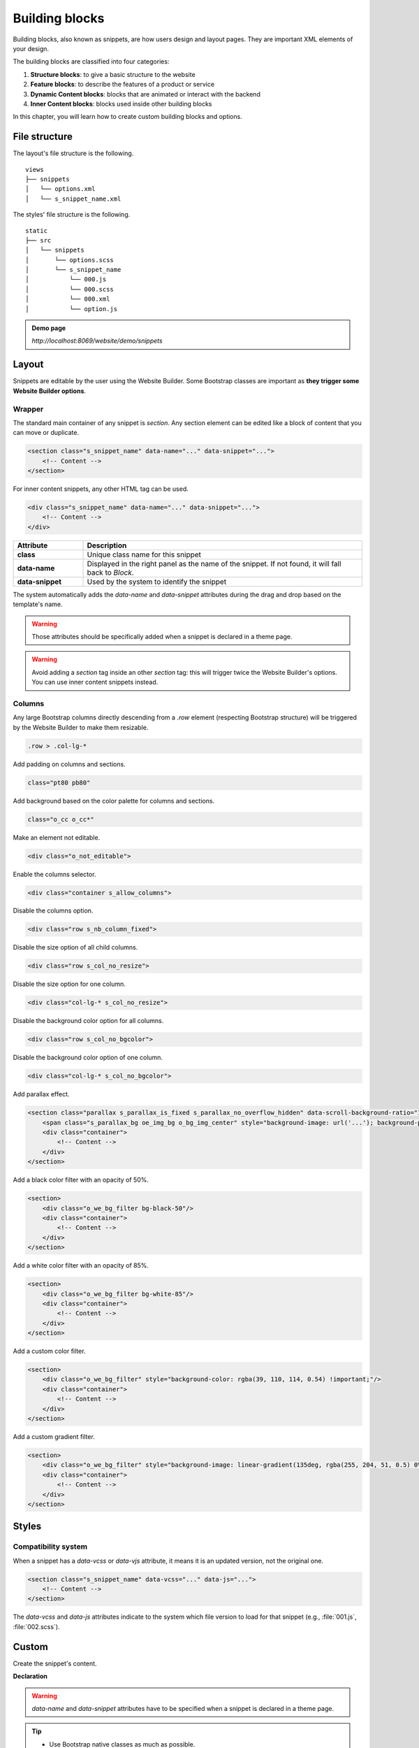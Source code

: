 ===============
Building blocks
===============

Building blocks, also known as snippets, are how users design and layout pages. They are important
XML elements of your design.

The building blocks are classified into four categories:

#. **Structure blocks**: to give a basic structure to the website
#. **Feature blocks**: to describe the features of a product or service
#. **Dynamic Content blocks**: blocks that are animated or interact with the backend
#. **Inner Content blocks**: blocks used inside other building blocks

In this chapter, you will learn how to create custom building blocks and options.

File structure
==============

The layout's file structure is the following.

::

    views
    ├── snippets
    │   └── options.xml
    │   └── s_snippet_name.xml

The styles' file structure is the following.

::

    static
    ├── src
    │   └── snippets
    │       └── options.scss
    │       └── s_snippet_name
    │           └── 000.js
    │           └── 000.scss
    │           └── 000.xml
    │           └── option.js

.. seealso::
   `XML templates of the different snippets
   <{GITHUB_PATH}/addons/website/views/snippets/snippets.xml>`_

.. admonition:: Demo page

   `http://localhost:8069/website/demo/snippets`

Layout
======

Snippets are editable by the user using the Website Builder. Some Bootstrap classes are important as
**they trigger some Website Builder options**.

Wrapper
-------

The standard main container of any snippet is `section`. Any section element can be edited like a
block of content that you can move or duplicate.

.. code-block:: xml

   <section class="s_snippet_name" data-name="..." data-snippet="...">
       <!-- Content -->
   </section>

For inner content snippets, any other HTML tag can be used.

.. code-block:: xml

   <div class="s_snippet_name" data-name="..." data-snippet="...">
       <!-- Content -->
   </div>

.. todo:: Missing description in table ...

.. list-table::
   :header-rows: 1
   :stub-columns: 1
   :widths: 20 80

   * - Attribute
     - Description
   * - class
     - Unique class name for this snippet
   * - data-name
     - Displayed in the right panel as the name of the snippet. If not found, it will fall back to
       *Block*.
   * - data-snippet
     - Used by the system to identify the snippet

The system automatically adds the `data-name` and `data-snippet` attributes during the drag and
drop based on the template's name.

.. warning::
   Those attributes should be specifically added when a snippet is declared in a theme page.

.. warning::
   Avoid adding a `section` tag inside an other `section` tag: this will trigger twice the Website
   Builder's options. You can use inner content snippets instead.

Columns
-------

Any large Bootstrap columns directly descending from a `.row` element (respecting Bootstrap
structure) will be triggered by the Website Builder to make them resizable.

.. code-block:: css

   .row > .col-lg-*

Add padding on columns and sections.

.. code-block:: xml

   class="pt80 pb80"

Add background based on the color palette for columns and sections.

.. code-block:: xml

   class="o_cc o_cc*"

Make an element not editable.

.. code-block:: xml

   <div class="o_not_editable">

Enable the columns selector.

.. code-block:: xml

   <div class="container s_allow_columns">

Disable the columns option.

.. code-block:: xml

   <div class="row s_nb_column_fixed">

Disable the size option of all child columns.

.. code-block:: xml

   <div class="row s_col_no_resize">

Disable the size option for one column.

.. code-block:: xml

   <div class="col-lg-* s_col_no_resize">

Disable the background color option for all columns.

.. code-block:: xml

   <div class="row s_col_no_bgcolor">

Disable the background color option of one column.

.. code-block:: xml

   <div class="col-lg-* s_col_no_bgcolor">

Add parallax effect.

.. code-block:: xml

   <section class="parallax s_parallax_is_fixed s_parallax_no_overflow_hidden" data-scroll-background-ratio="1">
       <span class="s_parallax_bg oe_img_bg o_bg_img_center" style="background-image: url('...'); background-position: 50% 75%;"/>
       <div class="container">
           <!-- Content -->
       </div>
   </section>

Add a black color filter with an opacity of 50%.

.. code-block:: xml

   <section>
       <div class="o_we_bg_filter bg-black-50"/>
       <div class="container">
           <!-- Content -->
       </div>
   </section>

Add a white color filter with an opacity of 85%.

.. code-block:: xml

   <section>
       <div class="o_we_bg_filter bg-white-85"/>
       <div class="container">
           <!-- Content -->
       </div>
   </section>

Add a custom color filter.

.. code-block:: xml

   <section>
       <div class="o_we_bg_filter" style="background-color: rgba(39, 110, 114, 0.54) !important;"/>
       <div class="container">
           <!-- Content -->
       </div>
   </section>

Add a custom gradient filter.

.. code-block:: xml

   <section>
       <div class="o_we_bg_filter" style="background-image: linear-gradient(135deg, rgba(255, 204, 51, 0.5) 0%, rgba(226, 51, 255, 0.5) 100%) !important;"/>
       <div class="container">
           <!-- Content -->
       </div>
   </section>

Styles
======

Compatibility system
--------------------

When a snippet has a `data-vcss` or `data-vjs` attribute, it means it is an updated version, not the
original one.

.. code-block:: xml

   <section class="s_snippet_name" data-vcss="..." data-js="...">
       <!-- Content -->
   </section>

The `data-vcss` and `data-js` attributes indicate to the system which file version to load for that
snippet (e.g., :file:`001.js`, :file:`002.scss`).

Custom
======

Create the snippet's content.

**Declaration**

.. code-block:: xml
   :caption: ``/website_airproof/views/snippets/s_airproof_snippet.xml``

   <?xml version="1.0" encoding="utf-8"?>
   <odoo>

       <template id="s_airproof_snippet" name="...">
           <section class="s_airproof_snippet">
               <!-- Content -->
           </section>
       </template>

   </odoo>

.. warning::
   `data-name` and `data-snippet` attributes have to be specified when a snippet is declared in a
   theme page.

.. tip::
   - Use Bootstrap native classes as much as possible.
   - Prefix all your custom classes.
   - Use underscore lowercase notation to name classes, e.g., `.x_nav`, `.x_nav_item`.
   - Avoid using ID tag.

Add your custom snippet to the list of default snippets, so the user can drag and drop it on the
page, directly from the edit panel.

.. code-block:: xml
   :caption: ``/website_airproof/views/snippets/options.xml``

   <template id="snippets" inherit_id="website.snippets" name="Custom Snippets">
       <xpath expr="//*[@id='default_snippets']" position="before">
           <t id="x_theme_snippets">
               <div id="x_theme_snippets_category" class="o_panel">
                   <div class="o_panel_header">Theme</div>
                   <div class="o_panel_body">
                       <t t-snippet="website_airproof.s_airproof_snippet" t-thumbnail="/website_airproof/static/src/img/wbuilder/s_airproof_snippet.svg">
                           <keywords>Snippet</keywords>
                       </t>
                   </div>
               </div>
           </t>
       </xpath>
   </template>

.. list-table::
   :header-rows: 1
   :stub-columns: 1
   :widths: 20 80

   * - Attribute
     - Description
   * - t-snippet
     - The template to use
   * - t-thumbnail
     - The path to the snippet thumbnail

Options
-------

Options allow users to edit a snippet's appearance using the Website Builder. You can create
snippet options easily and automatically add them to the Website Builder.

Groups properties
-----------------

Options are wrapped in groups. Groups can have properties that define how the included options
interact with the user interface.

`data-selector` binds all the options included in the group to a particular element. It can be used
in combination with `data-target` and `data-exclude`.

.. code-block:: xml

   <div data-selector="section, h1, .custom_class, #custom_id">

`data-js` binds custom JavaScript methods.

.. code-block:: xml

   <div data-js="CustomMethodName" data-selector="...">

`data-drop-in` defines the list of elements where the snippet can be dropped into.

.. todo:: no css selector ...

.. code-block:: xml

   <div data-selector="..." data-drop-in="...">

`data-drop-near` defines the list of elements where the snippet can be dropped beside.

.. code-block:: xml

   <div data-selector="..." data-drop-near="...">

SCSS options
------------

Options can apply standard or custom CSS classes to the snippet. Depending on the method that you
choose, the user interface will behave differently.

`data-select-class="..."`

More `data-select-class` in the same group define a list of classes the user can apply. Only one
option can be enabled at a time.

.. code-block:: xml
   :caption: ``/website_airproof/views/snippets/options.xml``

   <template id="snippet_options" inherit_id="website.snippet_options" name="...">
       <xpath expr="." position="inside">

           <div data-selector="h1, h2, h3, h4, h5, h6">
               <we-select string="Headings">
                   <we-button data-select-class="">Default</we-button>
                   <we-button data-select-class="x_custom_class_01">01</we-button>
                   <we-button data-select-class="x_custom_class_02">02</we-button>
               </we-select>
           </div>

       </xpath>
   </template>

.. seealso::
   `XML templates of the different snippets
   <{GITHUB_PATH}/addons/website/views/snippets/snippets.xml>`_

JavaScript options
------------------

The `data-js` attribute can be assigned to an options group in order to define a custom method.

.. code-block:: javascript

   /** @odoo-module */

   import options from 'web_editor.snippets.options';

   options.registry.CustomMethodName = options.Class.extend({
       //
   });

The Website Builder provides several events you can use to trigger your custom functions.

.. list-table::
   :header-rows: 1
   :stub-columns: 1
   :widths: 20 80

   * - Event
     - Description
   * - start
     - Occurs when the publisher selects the snippet for the first time in an editing session or
       when the snippet is drag-and-dropped on the page.
   * - onFocus
     - Occurs each time the snippet is selected by the user or when the snippet is drag-and-dropped
       on the page.
   * - onBlur
     - Occurs when a snippet loses focus.
   * - onClone
     - Occurs just after a snippet is duplicated.
   * - onRemove
     - Occurs just before the snippet is removed.
   * - onBuilt
     - Occurs just after the snippet is drag-and-dropped on a drop zone. When this event is
       triggered, the content is already inserted in the page.
   * - cleanForSave
     - Occurs before the publisher saves the page.

Dynamic Content templates
-------------------------

By default, Dynamic Content blocks have a selection of templates available in the Website Builder.
You can also add your own template to the list.

Blog posts
~~~~~~~~~~

.. code-block:: xml
   :caption: ``/website_airproof/views/snippets/options.xml``

   <template id="dynamic_filter_template_blog_post_airproof" name="...">
       <div t-foreach="records" t-as="data" class="s_blog_posts_post">
           <t t-set="record" t-value="data['_record']"/>
           <!-- Content -->
       </div>
   </template>

.. list-table::
   :header-rows: 1
   :stub-columns: 1
   :widths: 20 80

   * - Attribute
     - Description
   * - id
     - ID of the template. Has to start with `dynamic_filter_template_blog_post_`
   * - name
     - Human-readable name of the template

Products
~~~~~~~~

.. code-block:: xml
   :caption: ``/website_airproof/views/snippets/options.xml``

   <template id="dynamic_filter_template_product_product_airproof" name="...">
       <t t-foreach="records" t-as="data" data-number-of-elements="4" data-number-of-elements-sm="1" data-number-of-elements-fetch="8">
           <t t-set="record" t-value="data['_record']"/>
           <!-- Content -->
       </t>
   </template>

.. list-table::
   :header-rows: 1
   :stub-columns: 1
   :widths: 40 60

   * - Attribute
     - Description
   * - id
     - ID of the template. Has to start with `dynamic_filter_template_product_product_`
   * - name
     - Human-readable name of the template
   * - data-number-of-elements
     - Number of products per slide on desktop
   * - data-number-of-elements-sm
     - Number of products per slide on mobile
   * - data-number-of-elements-fetch
     - Total amount of fetched products

Events
~~~~~~

.. code-block:: xml
   :caption: ``/website_airproof/views/snippets/options.xml``

   <template id="dynamic_filter_template_event_event_airproof" name="...">
       <div t-foreach="records" t-as="data" class="s_events_event">
           <t t-set="record" t-value="data['_record']._set_tz_context()"/>
           <!-- Content -->
       </div>
   </template>

.. list-table::
   :header-rows: 1
   :stub-columns: 1
   :widths: 20 80

   * - Attribute
     - Description
   * - id
     - ID of the template. Has to start with `dynamic_filter_template_event_event_`
   * - name
     - Human-readable name of the template
